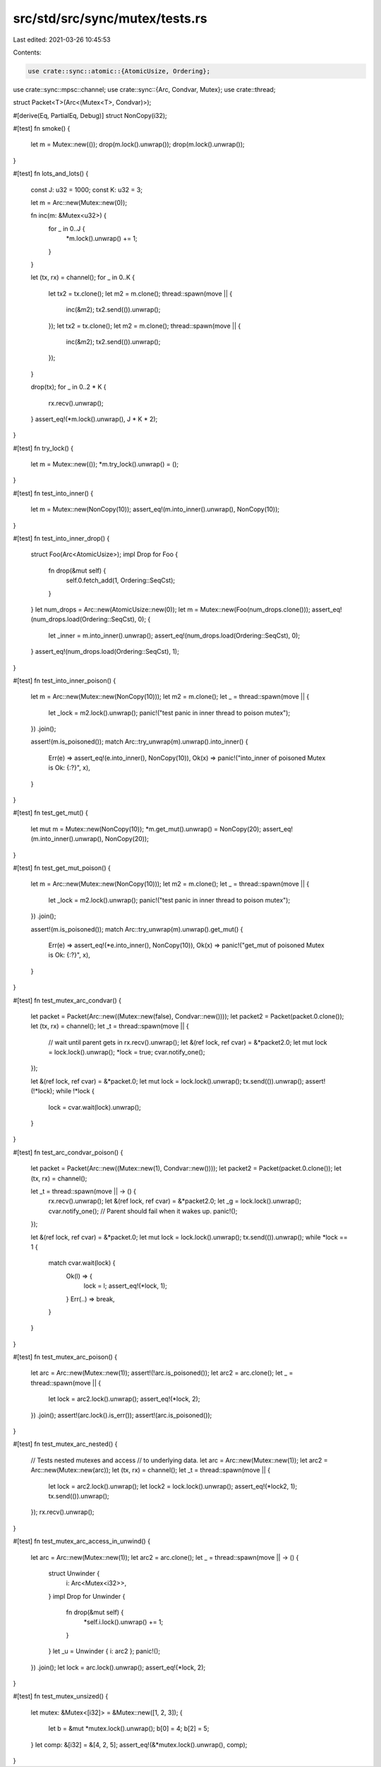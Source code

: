 src/std/src/sync/mutex/tests.rs
===============================

Last edited: 2021-03-26 10:45:53

Contents:

.. code-block:: rs

    use crate::sync::atomic::{AtomicUsize, Ordering};
use crate::sync::mpsc::channel;
use crate::sync::{Arc, Condvar, Mutex};
use crate::thread;

struct Packet<T>(Arc<(Mutex<T>, Condvar)>);

#[derive(Eq, PartialEq, Debug)]
struct NonCopy(i32);

#[test]
fn smoke() {
    let m = Mutex::new(());
    drop(m.lock().unwrap());
    drop(m.lock().unwrap());
}

#[test]
fn lots_and_lots() {
    const J: u32 = 1000;
    const K: u32 = 3;

    let m = Arc::new(Mutex::new(0));

    fn inc(m: &Mutex<u32>) {
        for _ in 0..J {
            *m.lock().unwrap() += 1;
        }
    }

    let (tx, rx) = channel();
    for _ in 0..K {
        let tx2 = tx.clone();
        let m2 = m.clone();
        thread::spawn(move || {
            inc(&m2);
            tx2.send(()).unwrap();
        });
        let tx2 = tx.clone();
        let m2 = m.clone();
        thread::spawn(move || {
            inc(&m2);
            tx2.send(()).unwrap();
        });
    }

    drop(tx);
    for _ in 0..2 * K {
        rx.recv().unwrap();
    }
    assert_eq!(*m.lock().unwrap(), J * K * 2);
}

#[test]
fn try_lock() {
    let m = Mutex::new(());
    *m.try_lock().unwrap() = ();
}

#[test]
fn test_into_inner() {
    let m = Mutex::new(NonCopy(10));
    assert_eq!(m.into_inner().unwrap(), NonCopy(10));
}

#[test]
fn test_into_inner_drop() {
    struct Foo(Arc<AtomicUsize>);
    impl Drop for Foo {
        fn drop(&mut self) {
            self.0.fetch_add(1, Ordering::SeqCst);
        }
    }
    let num_drops = Arc::new(AtomicUsize::new(0));
    let m = Mutex::new(Foo(num_drops.clone()));
    assert_eq!(num_drops.load(Ordering::SeqCst), 0);
    {
        let _inner = m.into_inner().unwrap();
        assert_eq!(num_drops.load(Ordering::SeqCst), 0);
    }
    assert_eq!(num_drops.load(Ordering::SeqCst), 1);
}

#[test]
fn test_into_inner_poison() {
    let m = Arc::new(Mutex::new(NonCopy(10)));
    let m2 = m.clone();
    let _ = thread::spawn(move || {
        let _lock = m2.lock().unwrap();
        panic!("test panic in inner thread to poison mutex");
    })
    .join();

    assert!(m.is_poisoned());
    match Arc::try_unwrap(m).unwrap().into_inner() {
        Err(e) => assert_eq!(e.into_inner(), NonCopy(10)),
        Ok(x) => panic!("into_inner of poisoned Mutex is Ok: {:?}", x),
    }
}

#[test]
fn test_get_mut() {
    let mut m = Mutex::new(NonCopy(10));
    *m.get_mut().unwrap() = NonCopy(20);
    assert_eq!(m.into_inner().unwrap(), NonCopy(20));
}

#[test]
fn test_get_mut_poison() {
    let m = Arc::new(Mutex::new(NonCopy(10)));
    let m2 = m.clone();
    let _ = thread::spawn(move || {
        let _lock = m2.lock().unwrap();
        panic!("test panic in inner thread to poison mutex");
    })
    .join();

    assert!(m.is_poisoned());
    match Arc::try_unwrap(m).unwrap().get_mut() {
        Err(e) => assert_eq!(*e.into_inner(), NonCopy(10)),
        Ok(x) => panic!("get_mut of poisoned Mutex is Ok: {:?}", x),
    }
}

#[test]
fn test_mutex_arc_condvar() {
    let packet = Packet(Arc::new((Mutex::new(false), Condvar::new())));
    let packet2 = Packet(packet.0.clone());
    let (tx, rx) = channel();
    let _t = thread::spawn(move || {
        // wait until parent gets in
        rx.recv().unwrap();
        let &(ref lock, ref cvar) = &*packet2.0;
        let mut lock = lock.lock().unwrap();
        *lock = true;
        cvar.notify_one();
    });

    let &(ref lock, ref cvar) = &*packet.0;
    let mut lock = lock.lock().unwrap();
    tx.send(()).unwrap();
    assert!(!*lock);
    while !*lock {
        lock = cvar.wait(lock).unwrap();
    }
}

#[test]
fn test_arc_condvar_poison() {
    let packet = Packet(Arc::new((Mutex::new(1), Condvar::new())));
    let packet2 = Packet(packet.0.clone());
    let (tx, rx) = channel();

    let _t = thread::spawn(move || -> () {
        rx.recv().unwrap();
        let &(ref lock, ref cvar) = &*packet2.0;
        let _g = lock.lock().unwrap();
        cvar.notify_one();
        // Parent should fail when it wakes up.
        panic!();
    });

    let &(ref lock, ref cvar) = &*packet.0;
    let mut lock = lock.lock().unwrap();
    tx.send(()).unwrap();
    while *lock == 1 {
        match cvar.wait(lock) {
            Ok(l) => {
                lock = l;
                assert_eq!(*lock, 1);
            }
            Err(..) => break,
        }
    }
}

#[test]
fn test_mutex_arc_poison() {
    let arc = Arc::new(Mutex::new(1));
    assert!(!arc.is_poisoned());
    let arc2 = arc.clone();
    let _ = thread::spawn(move || {
        let lock = arc2.lock().unwrap();
        assert_eq!(*lock, 2);
    })
    .join();
    assert!(arc.lock().is_err());
    assert!(arc.is_poisoned());
}

#[test]
fn test_mutex_arc_nested() {
    // Tests nested mutexes and access
    // to underlying data.
    let arc = Arc::new(Mutex::new(1));
    let arc2 = Arc::new(Mutex::new(arc));
    let (tx, rx) = channel();
    let _t = thread::spawn(move || {
        let lock = arc2.lock().unwrap();
        let lock2 = lock.lock().unwrap();
        assert_eq!(*lock2, 1);
        tx.send(()).unwrap();
    });
    rx.recv().unwrap();
}

#[test]
fn test_mutex_arc_access_in_unwind() {
    let arc = Arc::new(Mutex::new(1));
    let arc2 = arc.clone();
    let _ = thread::spawn(move || -> () {
        struct Unwinder {
            i: Arc<Mutex<i32>>,
        }
        impl Drop for Unwinder {
            fn drop(&mut self) {
                *self.i.lock().unwrap() += 1;
            }
        }
        let _u = Unwinder { i: arc2 };
        panic!();
    })
    .join();
    let lock = arc.lock().unwrap();
    assert_eq!(*lock, 2);
}

#[test]
fn test_mutex_unsized() {
    let mutex: &Mutex<[i32]> = &Mutex::new([1, 2, 3]);
    {
        let b = &mut *mutex.lock().unwrap();
        b[0] = 4;
        b[2] = 5;
    }
    let comp: &[i32] = &[4, 2, 5];
    assert_eq!(&*mutex.lock().unwrap(), comp);
}


